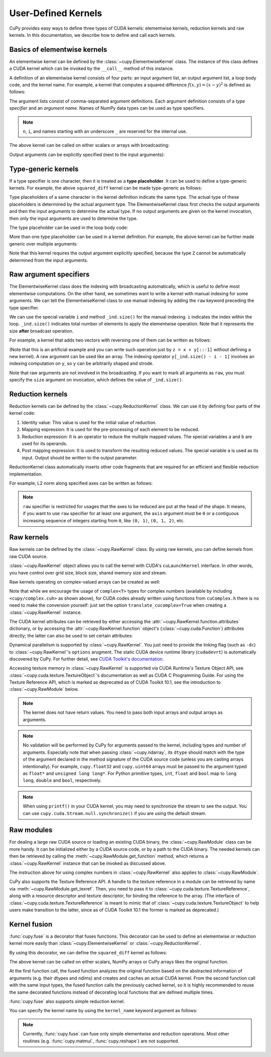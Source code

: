 .. _udkernel:

User-Defined Kernels
====================

CuPy provides easy ways to define three types of CUDA kernels: elementwise kernels, reduction kernels and raw kernels.
In this documentation, we describe how to define and call each kernels.


Basics of elementwise kernels
-----------------------------

An elementwise kernel can be defined by the :class:`~cupy.ElementwiseKernel` class.
The instance of this class defines a CUDA kernel which can be invoked by the ``__call__`` method of this instance.

A definition of an elementwise kernel consists of four parts: an input argument list, an output argument list, a loop body code, and the kernel name.
For example, a kernel that computes a squared difference :math:`f(x, y) = (x - y)^2` is defined as follows:

.. doctest::

   >>> squared_diff = cp.ElementwiseKernel(
   ...    'float32 x, float32 y',
   ...    'float32 z',
   ...    'z = (x - y) * (x - y)',
   ...    'squared_diff')

The argument lists consist of comma-separated argument definitions.
Each argument definition consists of a *type specifier* and an *argument name*.
Names of NumPy data types can be used as type specifiers.

.. note::
   ``n``, ``i``, and names starting with an underscore ``_`` are reserved for the internal use.

The above kernel can be called on either scalars or arrays with broadcasting:

.. doctest::

   >>> x = cp.arange(10, dtype=np.float32).reshape(2, 5)
   >>> y = cp.arange(5, dtype=np.float32)
   >>> squared_diff(x, y)
   array([[ 0.,  0.,  0.,  0.,  0.],
          [25., 25., 25., 25., 25.]], dtype=float32)
   >>> squared_diff(x, 5)
   array([[25., 16.,  9.,  4.,  1.],
          [ 0.,  1.,  4.,  9., 16.]], dtype=float32)

Output arguments can be explicitly specified (next to the input arguments):

.. doctest::

   >>> z = cp.empty((2, 5), dtype=np.float32)
   >>> squared_diff(x, y, z)
   array([[ 0.,  0.,  0.,  0.,  0.],
          [25., 25., 25., 25., 25.]], dtype=float32)


Type-generic kernels
--------------------

If a type specifier is one character, then it is treated as a **type placeholder**.
It can be used to define a type-generic kernels.
For example, the above ``squared_diff`` kernel can be made type-generic as follows:

.. doctest::

   >>> squared_diff_generic = cp.ElementwiseKernel(
   ...     'T x, T y',
   ...     'T z',
   ...     'z = (x - y) * (x - y)',
   ...     'squared_diff_generic')

Type placeholders of a same character in the kernel definition indicate the same type.
The actual type of these placeholders is determined by the actual argument type.
The ElementwiseKernel class first checks the output arguments and then the input arguments to determine the actual type.
If no output arguments are given on the kernel invocation, then only the input arguments are used to determine the type.

The type placeholder can be used in the loop body code:

.. doctest::

   >>> squared_diff_generic = cp.ElementwiseKernel(
   ...     'T x, T y',
   ...     'T z',
   ...     '''
   ...         T diff = x - y;
   ...         z = diff * diff;
   ...     ''',
   ...     'squared_diff_generic')

More than one type placeholder can be used in a kernel definition.
For example, the above kernel can be further made generic over multiple arguments:

.. doctest::

   >>> squared_diff_super_generic = cp.ElementwiseKernel(
   ...     'X x, Y y',
   ...     'Z z',
   ...     'z = (x - y) * (x - y)',
   ...     'squared_diff_super_generic')

Note that this kernel requires the output argument explicitly specified, because the type ``Z`` cannot be automatically determined from the input arguments.


Raw argument specifiers
-----------------------

The ElementwiseKernel class does the indexing with broadcasting automatically, which is useful to define most elementwise computations.
On the other hand, we sometimes want to write a kernel with manual indexing for some arguments.
We can tell the ElementwiseKernel class to use manual indexing by adding the ``raw`` keyword preceding the type specifier.

We can use the special variable ``i`` and method ``_ind.size()`` for the manual indexing.
``i`` indicates the index within the loop.
``_ind.size()`` indicates total number of elements to apply the elementwise operation.
Note that it represents the size **after** broadcast operation.

For example, a kernel that adds two vectors with reversing one of them can be written as follows:

.. doctest::

   >>> add_reverse = cp.ElementwiseKernel(
   ...     'T x, raw T y', 'T z',
   ...     'z = x + y[_ind.size() - i - 1]',
   ...     'add_reverse')

(Note that this is an artificial example and you can write such operation just by ``z = x + y[::-1]`` without defining a new kernel).
A raw argument can be used like an array.
The indexing operator ``y[_ind.size() - i - 1]`` involves an indexing computation on ``y``, so ``y`` can be arbitrarily shaped and strode.

Note that raw arguments are not involved in the broadcasting.
If you want to mark all arguments as ``raw``, you must specify the ``size`` argument on invocation, which defines the value of ``_ind.size()``.


Reduction kernels
-----------------

Reduction kernels can be defined by the :class:`~cupy.ReductionKernel` class.
We can use it by defining four parts of the kernel code:

1. Identity value: This value is used for the initial value of reduction.
2. Mapping expression: It is used for the pre-processing of each element to be reduced.
3. Reduction expression: It is an operator to reduce the multiple mapped values.
   The special variables ``a`` and ``b`` are used for its operands.
4. Post mapping expression: It is used to transform the resulting reduced values.
   The special variable ``a`` is used as its input.
   Output should be written to the output parameter.

ReductionKernel class automatically inserts other code fragments that are required for an efficient and flexible reduction implementation.

For example, L2 norm along specified axes can be written as follows:

.. doctest::

   >>> l2norm_kernel = cp.ReductionKernel(
   ...     'T x',  # input params
   ...     'T y',  # output params
   ...     'x * x',  # map
   ...     'a + b',  # reduce
   ...     'y = sqrt(a)',  # post-reduction map
   ...     '0',  # identity value
   ...     'l2norm'  # kernel name
   ... )
   >>> x = cp.arange(10, dtype=np.float32).reshape(2, 5)
   >>> l2norm_kernel(x, axis=1)
   array([ 5.477226 , 15.9687195], dtype=float32)

.. note::
   ``raw`` specifier is restricted for usages that the axes to be reduced are put at the head of the shape.
   It means, if you want to use ``raw`` specifier for at least one argument, the ``axis`` argument must be ``0`` or a contiguous increasing sequence of integers starting from ``0``, like ``(0, 1)``, ``(0, 1, 2)``, etc.


Raw kernels
-----------

Raw kernels can be defined by the :class:`~cupy.RawKernel` class.
By using raw kernels, you can define kernels from raw CUDA source.

:class:`~cupy.RawKernel` object allows you to call the kernel with CUDA's ``cuLaunchKernel`` interface.
In other words, you have control over grid size, block size, shared memory size and stream.

.. doctest::

   >>> add_kernel = cp.RawKernel(r'''
   ... extern "C" __global__
   ... void my_add(const float* x1, const float* x2, float* y) {
   ...     int tid = blockDim.x * blockIdx.x + threadIdx.x;
   ...     y[tid] = x1[tid] + x2[tid];
   ... }
   ... ''', 'my_add')
   >>> x1 = cp.arange(25, dtype=cp.float32).reshape(5, 5)
   >>> x2 = cp.arange(25, dtype=cp.float32).reshape(5, 5)
   >>> y = cp.zeros((5, 5), dtype=cp.float32)
   >>> add_kernel((5,), (5,), (x1, x2, y))  # grid, block and arguments
   >>> y
   array([[ 0.,  2.,  4.,  6.,  8.],
          [10., 12., 14., 16., 18.],
          [20., 22., 24., 26., 28.],
          [30., 32., 34., 36., 38.],
          [40., 42., 44., 46., 48.]], dtype=float32)

Raw kernels operating on complex-valued arrays can be created as well:

.. doctest::

   >>> complex_kernel = cp.RawKernel(r'''
   ... #include <cupy/complex.cuh>
   ... extern "C" __global__
   ... void my_func(const complex<float>* x1, const complex<float>* x2,
   ...              complex<float>* y, float a) {
   ...     int tid = blockDim.x * blockIdx.x + threadIdx.x;
   ...     y[tid] = x1[tid] + a * x2[tid];
   ... }
   ... ''', 'my_func')
   >>> x1 = cupy.arange(25, dtype=cupy.complex64).reshape(5, 5)
   >>> x2 = 1j*cupy.arange(25, dtype=cupy.complex64).reshape(5, 5)
   >>> y = cupy.zeros((5, 5), dtype=cupy.complex64)
   >>> complex_kernel((5,), (5,), (x1, x2, y, cupy.float32(2.0)))  # grid, block and arguments
   >>> y
   array([[ 0. +0.j,  1. +2.j,  2. +4.j,  3. +6.j,  4. +8.j],
          [ 5.+10.j,  6.+12.j,  7.+14.j,  8.+16.j,  9.+18.j],
          [10.+20.j, 11.+22.j, 12.+24.j, 13.+26.j, 14.+28.j],
          [15.+30.j, 16.+32.j, 17.+34.j, 18.+36.j, 19.+38.j],
          [20.+40.j, 21.+42.j, 22.+44.j, 23.+46.j, 24.+48.j]],
         dtype=complex64)

Note that while we encourage the usage of ``complex<T>`` types for complex numbers (available by including ``<cupy/complex.cuh>`` as shown above), for CUDA codes already written using functions from ``cuComplex.h`` there is no need to make the conversion yourself: just set the option ``translate_cucomplex=True`` when creating a :class:`~cupy.RawKernel` instance.

The CUDA kernel attributes can be retrieved by either accessing the :attr:`~cupy.RawKernel.function.attributes` dictionary,
or by accessing the :attr:`~cupy.RawKernel.function` object's (:class:`~cupy.cuda.Function`) attributes directly; the latter can also be used to set certain
attributes:

.. doctest::

   >>> add_kernel = cp.RawKernel(r'''
   ... extern "C" __global__
   ... void my_add(const float* x1, const float* x2, float* y) {
   ...     int tid = blockDim.x * blockIdx.x + threadIdx.x;
   ...     y[tid] = x1[tid] + x2[tid];
   ... }
   ... ''', 'my_add')
   >>> add_kernel.function.attributes  # doctest: +SKIP
   {'max_threads_per_block': 1024, 'shared_size_bytes': 0, 'const_size_bytes': 0, 'local_size_bytes': 0, 'num_regs': 10, 'ptx_version': 70, 'binary_version': 70, 'cache_mode_ca': 0, 'max_dynamic_shared_size_bytes': 49152, 'preferred_shared_memory_carveout': -1}
   >>> add_kernel.function.max_dynamic_shared_size_bytes  # doctest: +SKIP
   49152
   >>> add_kernel.function.max_dynamic_shared_size_bytes = 50000  # set a new value for the attribute  # doctest: +SKIP
   >>> add_kernel.function.max_dynamic_shared_size_bytes  # doctest: +SKIP
   50000

Dynamical parallelism is supported by :class:`~cupy.RawKernel`. You just need to provide the linking flag (such as ``-dc``) to :class:`~cupy.RawKernel`'s ``options`` arugment. The static CUDA device runtime library (``cudadevrt``) is automatically discovered by CuPy. For further detail, see `CUDA Toolkit's documentation`_.

.. _CUDA Toolkit's documentation: https://docs.nvidia.com/cuda/cuda-c-programming-guide/index.html#compiling-and-linking

Accessing texture memory in :class:`~cupy.RawKernel` is supported via CUDA Runtime's Texture Object API, see :class:`~cupy.cuda.texture.TextureObject`'s documentation as well as CUDA C Programming Guide. For using the Texture Reference API, which is marked as deprecated as of CUDA Toolkit 10.1, see the introduction to :class:`~cupy.RawModule` below.

.. note::
    The kernel does not have return values.
    You need to pass both input arrays and output arrays as arguments.

.. note::
    No validation will be performed by CuPy for arguments passed to the kernel, including types and number of arguments.
    Especially note that when passing :class:`~cupy.ndarray`, its ``dtype`` should match with the type of the argument declared in the method signature of the CUDA source code (unless you are casting arrays intentionally).
    For example, ``cupy.float32`` and ``cupy.uint64`` arrays must be passed to the argument typed as ``float*`` and ``unsigned long long*``.
    For Python primitive types, ``int``, ``float`` and ``bool`` map to ``long long``, ``double`` and ``bool``, respectively.

.. note::
    When using ``printf()`` in your CUDA kernel, you may need to synchronize the stream to see the output.
    You can use ``cupy.cuda.Stream.null.synchronize()`` if you are using the default stream.


Raw modules
-----------

For dealing a large raw CUDA source or loading an existing CUDA binary, the :class:`~cupy.RawModule` class can be more handy. It can be initialized either by a CUDA source code, or by a path to the CUDA binary. The needed kernels can then be retrieved by calling the :meth:`~cupy.RawModule.get_function` method, which returns a :class:`~cupy.RawKernel` instance that can be invoked as discussed above.

.. doctest::

    >>> loaded_from_source = r'''
    ... extern "C"{
    ...
    ... __global__ void test_sum(const float* x1, const float* x2, float* y, \
    ...                          unsigned int N)
    ... {
    ...     unsigned int tid = blockDim.x * blockIdx.x + threadIdx.x;
    ...     if (tid < N)
    ...     {
    ...         y[tid] = x1[tid] + x2[tid];
    ...     }
    ... }
    ...
    ... __global__ void test_multiply(const float* x1, const float* x2, float* y, \
    ...                               unsigned int N)
    ... {
    ...     unsigned int tid = blockDim.x * blockIdx.x + threadIdx.x;
    ...     if (tid < N)
    ...     {
    ...         y[tid] = x1[tid] * x2[tid];
    ...     }
    ... }
    ...
    ... }'''
    >>> module = cp.RawModule(code=loaded_from_source)
    >>> ker_sum = module.get_function('test_sum')
    >>> ker_times = module.get_function('test_multiply')
    >>> N = 10
    >>> x1 = cp.arange(N**2, dtype=cp.float32).reshape(N, N)
    >>> x2 = cp.ones((N, N), dtype=cp.float32)
    >>> y = cp.zeros((N, N), dtype=cp.float32)
    >>> ker_sum((N,), (N,), (x1, x2, y, N**2))   # y = x1 + x2
    >>> assert cp.allclose(y, x1 + x2)
    >>> ker_times((N,), (N,), (x1, x2, y, N**2)) # y = x1 * x2
    >>> assert cp.allclose(y, x1 * x2)

The instruction above for using complex numbers in :class:`~cupy.RawKernel` also applies to :class:`~cupy.RawModule`.

CuPy also supports the Texture Reference API. A handle to the texture reference in a module can be retrieved by name via :meth:`~cupy.RawModule.get_texref`. Then, you need to pass it to :class:`~cupy.cuda.texture.TextureReference`, along with a resource descriptor and texture descriptor, for binding the reference to the array. (The interface of :class:`~cupy.cuda.texture.TextureReference` is meant to mimic that of :class:`~cupy.cuda.texture.TextureObject` to help users make transition to the latter, since as of CUDA Toolkit 10.1 the former is marked as deprecated.)


Kernel fusion
--------------------

:func:`cupy.fuse` is a decorator that fuses functions.  This decorator can be used to define an elementwise or reduction kernel more easily than :class:`~cupy.ElementwiseKernel` or :class:`~cupy.ReductionKernel`.

By using this decorator, we can define the ``squared_diff`` kernel as follows:

.. doctest::

   >>> @cp.fuse()
   ... def squared_diff(x, y):
   ...     return (x - y) * (x - y)

The above kernel can be called on either scalars, NumPy arrays or CuPy arrays likes the original function.

.. doctest::

   >>> x_cp = cp.arange(10)
   >>> y_cp = cp.arange(10)[::-1]
   >>> squared_diff(x_cp, y_cp)
   array([81, 49, 25,  9,  1,  1,  9, 25, 49, 81])
   >>> x_np = np.arange(10)
   >>> y_np = np.arange(10)[::-1]
   >>> squared_diff(x_np, y_np)
   array([81, 49, 25,  9,  1,  1,  9, 25, 49, 81])

At the first function call, the fused function analyzes the original function based on the abstracted information of arguments (e.g. their dtypes and ndims) and creates and caches an actual CUDA kernel.  From the second function call with the same input types, the fused function calls the previously cached kernel, so it is highly recommended to reuse the same decorated functions instead of decorating local functions that are defined multiple times.

:func:`cupy.fuse` also supports simple reduction kernel.

.. doctest::

   >>> @cp.fuse()
   ... def sum_of_products(x, y):
   ...     return cp.sum(x * y, axis = -1)

You can specify the kernel name by using the ``kernel_name`` keyword argument as follows:

.. doctest::

   >>> @cp.fuse(kernel_name='squared_diff')
   ... def squared_diff(x, y):
   ...     return (x - y) * (x - y)

.. note::
   Currently, :func:`cupy.fuse` can fuse only simple elementwise and reduction operations.  Most other routines (e.g. :func:`cupy.matmul`, :func:`cupy.reshape`) are not supported.
